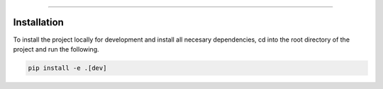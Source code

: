 
===========================



Installation
------------

To install the project locally for development and install all necesary dependencies,
cd into the root directory of the project and run the following.

.. code-block:: sh

    pip install -e .[dev]


